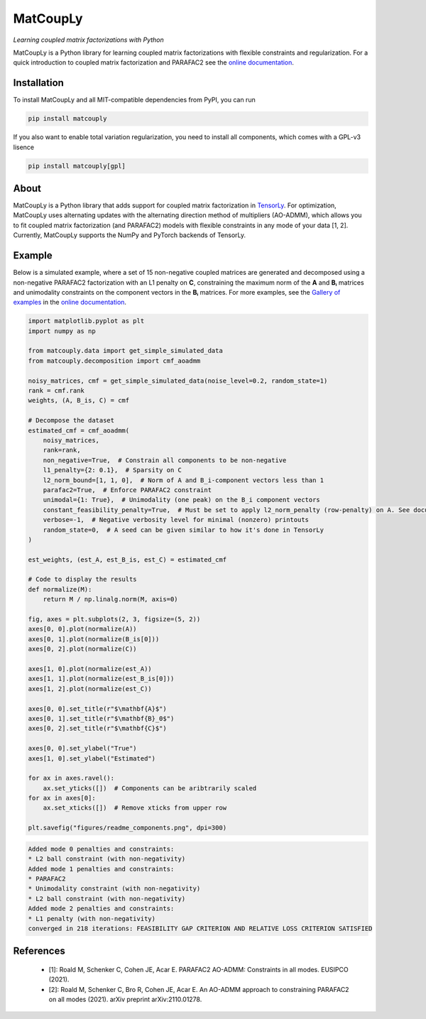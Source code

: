 =========
MatCoupLy
=========
*Learning coupled matrix factorizations with Python*

.. image:: https://github.com/MarieRoald/matcouply/actions/workflows/Tests.yml/badge.svg
    :target: https://github.com/MarieRoald/matcouply/actions/workflows/Tests.yml
    :alt: Tests

.. image:: https://codecov.io/gh/MarieRoald/matcouply/branch/main/graph/badge.svg?token=GDCXEF2MGE
    :target: https://codecov.io/gh/MarieRoald/matcouply
    :alt: Coverage

.. image:: https://readthedocs.org/projects/matcouply/badge/?version=latest
        :target: https://matcouply.readthedocs.io/en/latest/?badge=latest
        :alt: Documentation Status
    
.. image:: https://img.shields.io/badge/code%20style-black-000000.svg
    :target: https://github.com/psf/black


MatCoupLy is a Python library for learning coupled matrix factorizations with flexible constraints and regularization.
For a quick introduction to coupled matrix factorization and PARAFAC2 see the `online documentation <https://matcouply.readthedocs.io/en/latest/index.html>`_.

Installation
------------

To install MatCoupLy and all MIT-compatible dependencies from PyPI, you can run

.. code::

        pip install matcouply
        
If you also want to enable total variation regularization, you need to install all components, which comes with a GPL-v3 lisence

.. code::

        pip install matcouply[gpl]

About
-----

.. image:: docs/figures/CMF_multiblock.svg
    :alt: Illustration of a coupled matrix factorization

MatCoupLy is a Python library that adds support for coupled matrix factorization in 
`TensorLy <https://github.com/tensorly/tensorly/>`_. For optimization, MatCoupLy uses
alternating updates with the alternating direction method of multipliers (AO-ADMM),
which allows you to fit coupled matrix factorization (and PARAFAC2) models with flexible
constraints in any mode of your data [1, 2]. Currently, MatCoupLy supports the NumPy and
PyTorch backends of TensorLy.


Example
-------

Below is a simulated example, where a set of 15 non-negative coupled matrices are generated and
decomposed using a non-negative PARAFAC2 factorization with an L1 penalty on **C**, constraining
the maximum norm of the **A** and **Bᵢ** matrices and unimodality constraints on the component
vectors in the **Bᵢ** matrices. For more examples, see the `Gallery of examples <https://matcouply.readthedocs.io/en/latest/auto_examples/index.html>`_
in the `online documentation <https://matcouply.readthedocs.io/en/latest/index.html>`_.


.. code:: python

    import matplotlib.pyplot as plt
    import numpy as np

    from matcouply.data import get_simple_simulated_data
    from matcouply.decomposition import cmf_aoadmm

    noisy_matrices, cmf = get_simple_simulated_data(noise_level=0.2, random_state=1)
    rank = cmf.rank
    weights, (A, B_is, C) = cmf

    # Decompose the dataset
    estimated_cmf = cmf_aoadmm(
        noisy_matrices,
        rank=rank,
        non_negative=True,  # Constrain all components to be non-negative
        l1_penalty={2: 0.1},  # Sparsity on C
        l2_norm_bound=[1, 1, 0],  # Norm of A and B_i-component vectors less than 1
        parafac2=True,  # Enforce PARAFAC2 constraint
        unimodal={1: True},  # Unimodality (one peak) on the B_i component vectors
        constant_feasibility_penalty=True,  # Must be set to apply l2_norm_penalty (row-penalty) on A. See documentation for more details
        verbose=-1,  # Negative verbosity level for minimal (nonzero) printouts
        random_state=0,  # A seed can be given similar to how it's done in TensorLy
    )

    est_weights, (est_A, est_B_is, est_C) = estimated_cmf

    # Code to display the results
    def normalize(M):
        return M / np.linalg.norm(M, axis=0)

    fig, axes = plt.subplots(2, 3, figsize=(5, 2))
    axes[0, 0].plot(normalize(A))
    axes[0, 1].plot(normalize(B_is[0]))
    axes[0, 2].plot(normalize(C))

    axes[1, 0].plot(normalize(est_A))
    axes[1, 1].plot(normalize(est_B_is[0]))
    axes[1, 2].plot(normalize(est_C))

    axes[0, 0].set_title(r"$\mathbf{A}$")
    axes[0, 1].set_title(r"$\mathbf{B}_0$")
    axes[0, 2].set_title(r"$\mathbf{C}$")

    axes[0, 0].set_ylabel("True")
    axes[1, 0].set_ylabel("Estimated")

    for ax in axes.ravel():
        ax.set_yticks([])  # Components can be aribtrarily scaled
    for ax in axes[0]:
        ax.set_xticks([])  # Remove xticks from upper row

    plt.savefig("figures/readme_components.png", dpi=300)




.. code:: raw

    Added mode 0 penalties and constraints:
    * L2 ball constraint (with non-negativity)
    Added mode 1 penalties and constraints:
    * PARAFAC2
    * Unimodality constraint (with non-negativity)
    * L2 ball constraint (with non-negativity)
    Added mode 2 penalties and constraints:
    * L1 penalty (with non-negativity)
    converged in 218 iterations: FEASIBILITY GAP CRITERION AND RELATIVE LOSS CRITERION SATISFIED

.. image:: figures/readme_components.png
    :alt: Plot of simulated and estimated components

References
----------

 * [1]: Roald M, Schenker C, Cohen JE, Acar E. PARAFAC2 AO-ADMM: Constraints in all modes. EUSIPCO (2021).
 * [2]: Roald M, Schenker C, Bro R, Cohen JE, Acar E. An AO-ADMM approach to constraining PARAFAC2 on all modes (2021). arXiv preprint arXiv:2110.01278.
